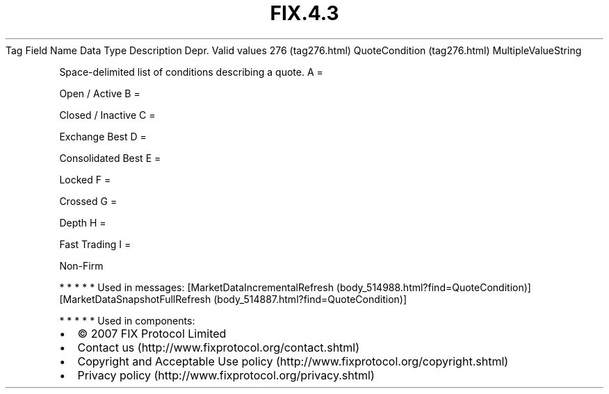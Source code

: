.TH FIX.4.3 "" "" "Tag #276"
Tag
Field Name
Data Type
Description
Depr.
Valid values
276 (tag276.html)
QuoteCondition (tag276.html)
MultipleValueString
.PP
Space-delimited list of conditions describing a quote.
A
=
.PP
Open / Active
B
=
.PP
Closed / Inactive
C
=
.PP
Exchange Best
D
=
.PP
Consolidated Best
E
=
.PP
Locked
F
=
.PP
Crossed
G
=
.PP
Depth
H
=
.PP
Fast Trading
I
=
.PP
Non-Firm
.PP
   *   *   *   *   *
Used in messages:
[MarketDataIncrementalRefresh (body_514988.html?find=QuoteCondition)]
[MarketDataSnapshotFullRefresh (body_514887.html?find=QuoteCondition)]
.PP
   *   *   *   *   *
Used in components:

.PD 0
.P
.PD

.PP
.PP
.IP \[bu] 2
© 2007 FIX Protocol Limited
.IP \[bu] 2
Contact us (http://www.fixprotocol.org/contact.shtml)
.IP \[bu] 2
Copyright and Acceptable Use policy (http://www.fixprotocol.org/copyright.shtml)
.IP \[bu] 2
Privacy policy (http://www.fixprotocol.org/privacy.shtml)
